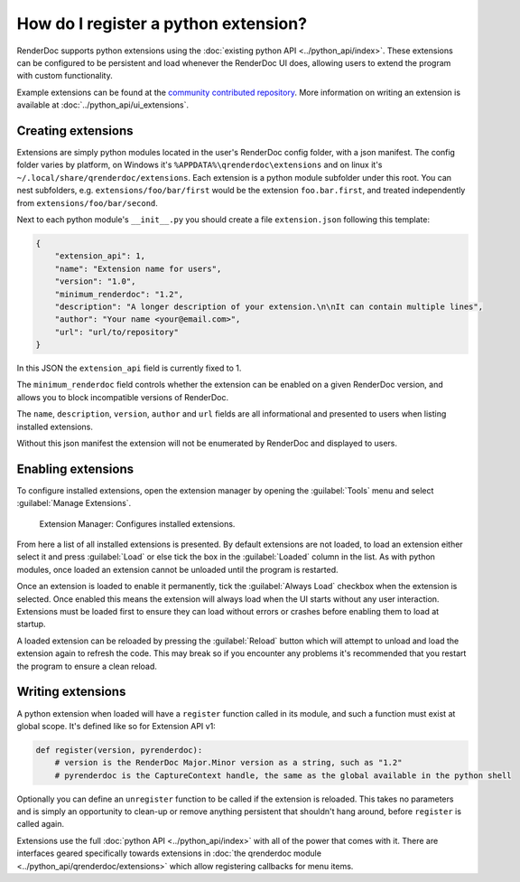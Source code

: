 How do I register a python extension?
=====================================

RenderDoc supports python extensions using the :doc:`existing python API <../python_api/index>`. These extensions can be configured to be persistent and load whenever the RenderDoc UI does, allowing users to extend the program with custom functionality.

Example extensions can be found at the `community contributed repository <https://github.com/baldurk/renderdoc-contrib>`_. More information on writing an extension is available at :doc:`../python_api/ui_extensions`.

Creating extensions
-------------------

Extensions are simply python modules located in the user's RenderDoc config folder, with a json manifest. The config folder varies by platform, on Windows it's ``%APPDATA%\qrenderdoc\extensions`` and on linux it's ``~/.local/share/qrenderdoc/extensions``. Each extension is a python module subfolder under this root. You can nest subfolders, e.g. ``extensions/foo/bar/first`` would be the extension ``foo.bar.first``, and treated independently from ``extensions/foo/bar/second``.

Next to each python module's ``__init__.py`` you should create a file ``extension.json`` following this template:

.. highlight:: json
.. code:: json

    {
        "extension_api": 1,
        "name": "Extension name for users",
        "version": "1.0",
        "minimum_renderdoc": "1.2",
        "description": "A longer description of your extension.\n\nIt can contain multiple lines",
        "author": "Your name <your@email.com>",
        "url": "url/to/repository"
    }

In this JSON the ``extension_api`` field is currently fixed to 1.

The ``minimum_renderdoc`` field controls whether the extension can be enabled on a given RenderDoc version, and allows you to block incompatible versions of RenderDoc.

The ``name``, ``description``, ``version``, ``author`` and ``url`` fields are all informational and presented to users when listing installed extensions.

Without this json manifest the extension will not be enumerated by RenderDoc and displayed to users.

Enabling extensions
-------------------

To configure installed extensions, open the extension manager by opening the :guilabel:`Tools` menu and select :guilabel:`Manage Extensions`.

.. figure:: ../imgs/Screenshots/ExtensionManager.png

	Extension Manager: Configures installed extensions.

From here a list of all installed extensions is presented. By default extensions are not loaded, to load an extension either select it and press :guilabel:`Load` or else tick the box in the :guilabel:`Loaded` column in the list. As with python modules, once loaded an extension cannot be unloaded until the program is restarted.

Once an extension is loaded to enable it permanently, tick the :guilabel:`Always Load` checkbox when the extension is selected. Once enabled this means the extension will always load when the UI starts without any user interaction. Extensions must be loaded first to ensure they can load without errors or crashes before enabling them to load at startup.

A loaded extension can be reloaded by pressing the :guilabel:`Reload` button which will attempt to unload and load the extension again to refresh the code. This may break so if you encounter any problems it's recommended that you restart the program to ensure a clean reload.

Writing extensions
------------------

A python extension when loaded will have a ``register`` function called in its module, and such a function must exist at global scope. It's defined like so for Extension API v1:

.. highlight:: python
.. code:: python

    def register(version, pyrenderdoc):
        # version is the RenderDoc Major.Minor version as a string, such as "1.2"
        # pyrenderdoc is the CaptureContext handle, the same as the global available in the python shell

Optionally you can define an ``unregister`` function to be called if the extension is reloaded. This takes no parameters and is simply an opportunity to clean-up or remove anything persistent that shouldn't hang around, before ``register`` is called again.

Extensions use the full :doc:`python API <../python_api/index>` with all of the power that comes with it. There are interfaces geared specifically towards extensions in :doc:`the qrenderdoc module <../python_api/qrenderdoc/extensions>` which allow registering callbacks for menu items.
